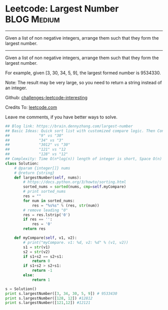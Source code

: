 * Leetcode: Largest Number                                      :BLOG:Medium:
#+STARTUP: showeverything
#+OPTIONS: toc:nil \n:t ^:nil creator:nil d:nil
:PROPERTIES:
:type:     findnumber, manydetails, lexicographical
:END:
---------------------------------------------------------------------
Given a list of non negative integers, arrange them such that they form the largest number.
---------------------------------------------------------------------
Given a list of non negative integers, arrange them such that they form the largest number.

For example, given [3, 30, 34, 5, 9], the largest formed number is 9534330.

Note: The result may be very large, so you need to return a string instead of an integer.

Github: [[url-external:https://github.com/DennyZhang/challenges-leetcode-interesting/tree/master/largest-number][challenges-leetcode-interesting]]

Credits To: [[url-external:https://leetcode.com/problems/largest-number/description/][leetcode.com]]

Leave me comments, if you have better ways to solve.

#+BEGIN_SRC python
## Blog link: https://brain.dennyzhang.com/largest-number
## Basic Ideas: Quick sort list with customized compare logic. Then Concat them as one.
##             "9" vs "30"
##             "34" vs "3"
##             "3012" vs "30"
##             "121" vs "12
##             "128" vs "12"
## Complexity: Time O(n*log(n)) length of integer is short, Space O(n)
class Solution:
    # @param {integer[]} nums
    # @return {string}
    def largestNumber(self, nums):
        # https://docs.python.org/3/howto/sorting.html
        sorted_nums = sorted(nums, cmp=self.myCompare)
        # print sorted_nums
        res = ""
        for num in sorted_nums:
            res = "%s%s" % (res, str(num))
        # remove leading "0"
        res = res.lstrip('0')
        if res == '':
            res = '0'
        return res

    def myCompare(self, v1, v2):
        # print("myCompare. v1: %d, v2: %d" % (v1, v2))
        s1 = str(v1)
        s2 = str(v2)
        if s1+s2 == s2+s1:
            return 0
        if s1+s2 > s2+s1:
            return -1
        else:
            return 1

s = Solution()
print s.largestNumber([3, 34, 30, 5, 9]) # 9533430
print s.largestNumber([128, 12]) #12812
print s.largestNumber([121,12]) #12121
#+END_SRC
